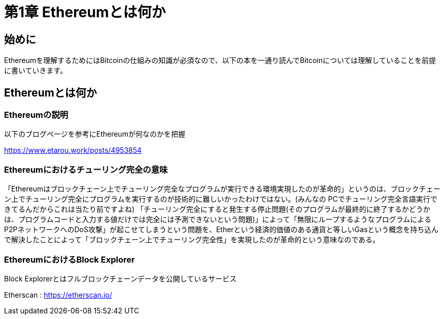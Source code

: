 [[what_is_ethereum_chapter]]
= 第1章 Ethereumとは何か

[[warning]]
== 始めに
Ethereumを理解するためにはBitcoinの仕組みの知識が必須なので、以下の本を一通り読んでBitcoinについては理解していることを前提に書いていきます。

[[what_is_ethereum]]
== Ethereumとは何か

[[ethereum_explanation]]
=== Ethereumの説明
以下のブログページを参考にEthereumが何なのかを把握

https://www.etarou.work/posts/4953854

[[ethereu_turing_completeness]]
=== Ethereumにおけるチューリング完全の意味
「Ethereumはブロックチェーン上でチューリング完全なプログラムが実行できる環境実現したのが革命的」というのは、ブロックチェーン上でチューリング完全にプログラムを実行するのが技術的に難しいかったわけではない。(みんなの PCでチューリング完全言語実行できてるんだからこれは当たり前ですよね)
「チューリング完全にすると発生する停止問題(そのプログラムが最終的に終了するかどうかは、プログラムコードと入力する値だけでは完全には予測できないという問題)」によって「無限にループするようなプログラムによるP2PネットワークへのDoS攻撃」が起こせてしまうという問題を、Etherという経済的価値のある通貨と等しいGasという概念を持ち込んで解決したことによって「ブロックチェーン上でチューリング完全性」を実現したのが革命的という意味なのである。

=== EthereumにおけるBlock Explorer

Block Explorerとはフルブロックチェーンデータを公開しているサービス

Etherscan : https://etherscan.io/
